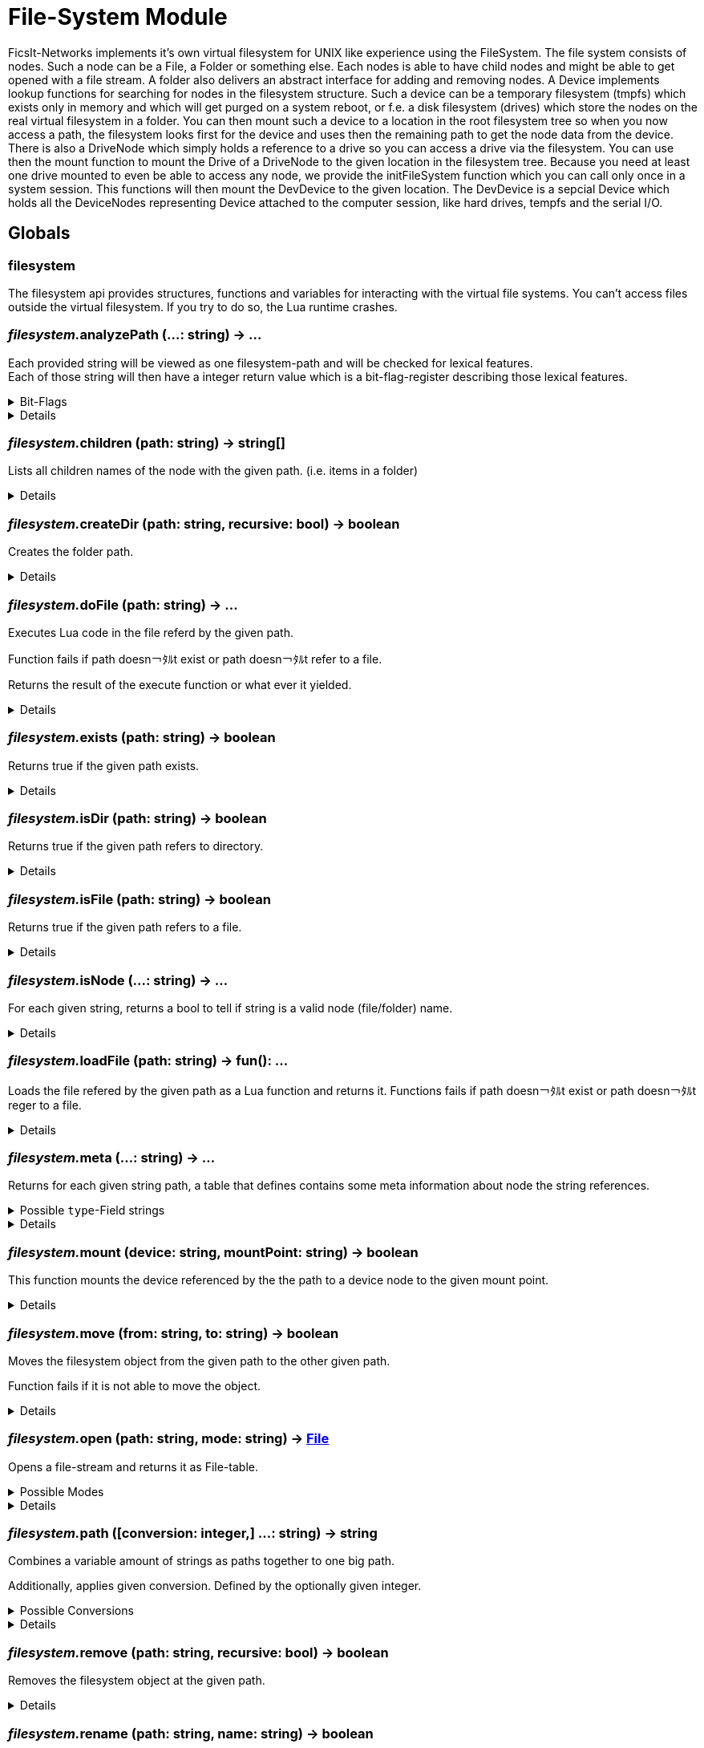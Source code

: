 = File-System Module
:table-caption!:

FicsIt-Networks implements it’s own virtual filesystem for UNIX like experience using the FileSystem.
The file system consists of nodes. Such a node can be a File, a Folder or something else. Each nodes is able to have child nodes and might be able to get opened with a file stream. A folder also delivers an abstract interface for adding and removing nodes. A Device implements lookup functions for searching for nodes in the filesystem structure. Such a device can be a temporary filesystem (tmpfs) which exists only in memory and which will get purged on a system reboot, or f.e. a disk filesystem (drives) which store the nodes on the real virtual filesystem in a folder. You can then mount such a device to a location in the root filesystem tree so when you now access a path, the filesystem looks first for the device and uses then the remaining path to get the node data from the device.
There is also a DriveNode which simply holds a reference to a drive so you can access a drive via the filesystem. You can use then the mount function to mount the Drive of a DriveNode to the given location in the filesystem tree.
Because you need at least one drive mounted to even be able to access any node, we provide the initFileSystem function which you can call only once in a system session. This functions will then mount the DevDevice to the given location.
The DevDevice is a sepcial Device which holds all the DeviceNodes representing Device attached to the computer session, like hard drives, tempfs and the serial I/O.

== Globals

=== **filesystem**
The filesystem api provides structures, functions and variables for interacting with the virtual file systems.
You can't access files outside the virtual filesystem. If you try to do so, the Lua runtime crashes.

=== __filesystem.__**analyzePath** (...: string) -> ...
Each provided string will be viewed as one filesystem-path and will be checked for lexical features. +
Each of those string will then have a integer return value which is a bit-flag-register describing those lexical features.

.Bit-Flags
[%collapsible]
====
[cols="1,10a"]
|===
| 1 | Is filesystem root
| 2 | Is Empty (includes if it is root-path)
| 3 | Is absolute path
| 4 | Is only a file/folder name
| 5 | Filename has extension
| 6 | Ends with a `/` -> refers a directory
|===
====

[%collapsible]
====
.Parameters
[%header,cols="1,1,4a",separator="!"]
!===
!Name !Type !Description

! *Paths* `...`
! string
! Paths that will be analyzed

!===
.Return Values
[%header,cols="1,1,4a",separator="!"]
!===
!Name !Type !Description

! *Results* `...`
! integer
! Analysis results

!===
====

=== __filesystem.__**children** (path: string) -> string[]
Lists all children names of the node with the given path. (i.e. items in a folder)

[%collapsible]
====
.Parameters
[%header,cols="1,1,4a",separator="!"]
!===
!Name !Type !Description

! *Path* `path`
! string
! path to the filesystem object you want to list

!===
.Return Values
[%header,cols="1,1,4a",separator="!"]
!===
!Name !Type !Description

! *Children* `children`
! string[]
! file names of children

!===
====

=== __filesystem.__**createDir** (path: string, recursive: bool) -> boolean
Creates the folder path.

[%collapsible]
====
.Parameters
[%header,cols="1,1,4a",separator="!"]
!===
!Name !Type !Description

! *Path* `path`
! string
! folder path the function should create

! *Recursive* `recursive`
! boolean
! If false creates only the last folder of the path. If true creates all folders in the path.

!===
.Return Values
[%header,cols="1,1,4a",separator="!"]
!===
!Name !Type !Description

! *Success* `success`
! boolean
! Returns true if it was able to create the directory.

!===
====

=== __filesystem.__**doFile** (path: string) -> ...
Executes Lua code in the file referd by the given path.

Function fails if path doesn￢ﾀﾙt exist or path doesn￢ﾀﾙt refer to a file.

Returns the result of the execute function or what ever it yielded.

[%collapsible]
====
.Parameters
[%header,cols="1,1,4a",separator="!"]
!===
!Name !Type !Description

! *Path* `path`
! string
! path to the filesystem object you want to execute

!===
.Return Values
[%header,cols="1,1,4a",separator="!"]
!===
!Name !Type !Description

! *Results* `...`
! any
! the result of the execute function or what ever it yielded

!===
====

=== __filesystem.__**exists** (path: string) -> boolean
Returns true if the given path exists.

[%collapsible]
====
.Parameters
[%header,cols="1,1,4a",separator="!"]
!===
!Name !Type !Description

! *Path* `path`
! string
! path to the filesystem object you want to check

!===
.Return Values
[%header,cols="1,1,4a",separator="!"]
!===
!Name !Type !Description

! *Exists* `exists`
! boolean
! returns true if the given file exists

!===
====

=== __filesystem.__**isDir** (path: string) -> boolean
Returns true if the given path refers to directory.

[%collapsible]
====
.Parameters
[%header,cols="1,1,4a",separator="!"]
!===
!Name !Type !Description

! *Path* `path`
! string
! path to the filesystem object you want to check

!===
.Return Values
[%header,cols="1,1,4a",separator="!"]
!===
!Name !Type !Description

! *Is dir* `isDir`
! boolean
! returns true if the given path refers to a directory

!===
====

=== __filesystem.__**isFile** (path: string) -> boolean
Returns true if the given path refers to a file.

[%collapsible]
====
.Parameters
[%header,cols="1,1,4a",separator="!"]
!===
!Name !Type !Description

! *Path* `path`
! string
! path to the filesystem object you want to check

!===
.Return Values
[%header,cols="1,1,4a",separator="!"]
!===
!Name !Type !Description

! *Is file* `isFile`
! boolean
! returns true if the given path refers to a file

!===
====

=== __filesystem.__**isNode** (...: string) -> ...
For each given string, returns a bool to tell if string is a valid node (file/folder) name.

[%collapsible]
====
.Parameters
[%header,cols="1,1,4a",separator="!"]
!===
!Name !Type !Description

! *Paths* `...`
! string
! Paths that will be checked

!===
.Return Values
[%header,cols="1,1,4a",separator="!"]
!===
!Name !Type !Description

! *Results* `...`
! boolean
! True if path is a valid node (file/folder) name

!===
====

=== __filesystem.__**loadFile** (path: string) -> fun(): ...
Loads the file refered by the given path as a Lua function and returns it.
Functions fails if path doesn￢ﾀﾙt exist or path doesn￢ﾀﾙt reger to a file.

[%collapsible]
====
.Parameters
[%header,cols="1,1,4a",separator="!"]
!===
!Name !Type !Description

! *Path* `path`
! string
! path to the filesystem object you want to load

!===
.Return Values
[%header,cols="1,1,4a",separator="!"]
!===
!Name !Type !Description

! *Code* `code`
! fun(): ...
! a function that runs the loaded code

!===
====

=== __filesystem.__**meta** (...: string) -> ...
Returns for each given string path, a table that defines contains some meta information about node the string references.

.Possible `type`-Field strings
[%collapsible]
====
[cols="1,10a"]
| ===
| `File`			| A normal File
| `Directory`	| A directory or folder that can hold multiple nodes.
| `Device`		| A special type of Node that represents a filesystem and can be mounted.
| `Unknown`		| The node type is not known to this utility function.
| ===
====

[%collapsible]
====
.Parameters
[%header,cols="1,1,4a",separator="!"]
!===
!Name !Type !Description

! *Paths* `...`
! string
! Paths that will be checked

!===
.Return Values
[%header,cols="1,1,4a",separator="!"]
!===
!Name !Type !Description

! *Results* `...`
! {type:string}
! Metadata for each path

!===
====

=== __filesystem.__**mount** (device: string, mountPoint: string) -> boolean
This function mounts the device referenced by the the path to a device node to the given mount point.

[%collapsible]
====
.Parameters
[%header,cols="1,1,4a",separator="!"]
!===
!Name !Type !Description

! *Device* `device`
! string
! the path to the device you want to mount

! *Mount Point* `mountPoint`
! string
! the path to the point were the device should get mounted to

!===
.Return Values
[%header,cols="1,1,4a",separator="!"]
!===
!Name !Type !Description

! *Success* `success`
! boolean
! true if the mount was executed successfully

!===
====

=== __filesystem.__**move** (from: string, to: string) -> boolean
Moves the filesystem object from the given path to the other given path.

Function fails if it is not able to move the object.

[%collapsible]
====
.Parameters
[%header,cols="1,1,4a",separator="!"]
!===
!Name !Type !Description

! *From* `from`
! string
! path to the filesystem object you want to move

! *To* `to`
! string
! path to the filesystem object the target should get moved to

!===
.Return Values
[%header,cols="1,1,4a",separator="!"]
!===
!Name !Type !Description

! *Success* `success`
! boolean
! returns true if it was able to move the node

!===
====

=== __filesystem.__**open** (path: string, mode: string) -> xref:/lua/api/FileSystemModule.adoc#_file[File]
Opens a file-stream and returns it as File-table.

.Possible Modes
[%collapsible]
====
[cols="1,1,4a"]
|===
| `r` | read only
| File-Stream can just read from file. +
  If file doesn￢ﾀﾙt exist, open will return nil
| `w` | write
| File-Stream can read and write. +
  Creates the file if it doesn￢ﾀﾙt exist
| `a` | end of file
| File-Stream can read and write. +
  Cursor is set to the end of file.
| `+r` | truncate
| File-Stream can read and write. +
  All previous data in file gets dropped
| `+a` | append
| File-Stream can read the full file, +
  but can only write to the end of the existing file.
|===
====

[%collapsible]
====
.Parameters
[%header,cols="1,1,4a",separator="!"]
!===
!Name !Type !Description

! *Path* `path`
! string
! the path to the file you want to open a file-stream for

! *Mode* `mode`
! string
! The mode for the file stream

!===
.Return Values
[%header,cols="1,1,4a",separator="!"]
!===
!Name !Type !Description

! *File* `file`
! xref:/lua/api/FileSystemModule.adoc#_file[File]
! The File table of the file stream. Nil if not able to open file in read only.

!===
====

=== __filesystem.__**path** ([conversion: integer,] ...: string) -> string
Combines a variable amount of strings as paths together to one big path.

Additionally, applies given conversion. Defined by the optionally given integer.

.Possible Conversions
[%collapsible]
====
[cols="1,10a"]
|===
| 0 | Normalize the path. +
      `/my/../weird/./path` -> `/weird/path`
| 1 | Normalizes and converts the path to an absolute path. +
      `my/abs/path` -> `/my/abs/path`
| 2 | Normalizes and converts the path to an relative path. +
      `/my/relative/path` -> `my/relative/path`
| 3 | Returns the whole file/folder name. +
      `/path/to/file.txt` -> `file.txt`
| 4 | Returns the stem of the filename. +
      `/path/to/file.txt` -> `file` +
      `/path/to/.file` -> `.file`
| 5 | Returns the file-extension of the filename. +
      `/path/to/file.txt` -> `.txt` +
      `/path/to/.file` -> empty-str +
      `/path/to/file.` -> `.`
|===
====

[%collapsible]
====
.Parameters
[%header,cols="1,1,4a",separator="!"]
!===
!Name !Type !Description

! *Conversion* `conversion`
! integer|string
! Conversion that will be applied to paths

! *Paths* `...`
! string
! Paths that will be joined

!===
.Return Values
[%header,cols="1,1,4a",separator="!"]
!===
!Name !Type !Description

! *Result* `result`
! string
! Joined and processed path

!===
====

=== __filesystem.__**remove** (path: string, recursive: bool) -> boolean
Removes the filesystem object at the given path.

[%collapsible]
====
.Parameters
[%header,cols="1,1,4a",separator="!"]
!===
!Name !Type !Description

! *Path* `path`
! string
! path to the filesystem object

! *Recursive* `recusive`
! boolean
! If false only removes the given filesystem object. If true removes all childs of the filesystem object.

!===
.Return Values
[%header,cols="1,1,4a",separator="!"]
!===
!Name !Type !Description

! *Success* `success`
! boolean
! Returns true if it was able to remove the node

!===
====

=== __filesystem.__**rename** (path: string, name: string) -> boolean
Renames the filesystem object at the given path to the given name.

[%collapsible]
====
.Parameters
[%header,cols="1,1,4a",separator="!"]
!===
!Name !Type !Description

! *Path* `path`
! string
! path to the filesystem object you want to rename

! *Name* `name`
! string
! the new name for your filesystem object

!===
.Return Values
[%header,cols="1,1,4a",separator="!"]
!===
!Name !Type !Description

! *Success* `success`
! boolean
! returns true if it was able to rename the node

!===
====

=== __filesystem.__**unmount** (mountPoint: string) -> boolean
This function unmounts if the device at the given mount point.

[%collapsible]
====
.Parameters
[%header,cols="1,1,4a",separator="!"]
!===
!Name !Type !Description

! *Mount Point* `mountPoint`
! string
! the path the device is mounted to

!===
.Return Values
[%header,cols="1,1,4a",separator="!"]
!===
!Name !Type !Description

! *Success* `success`
! boolean
! returns true if it was able to unmount the device located at the mount point

!===
====

== Types

=== **File**


=== __File.__**close** ()
Closes the File-Stream.

[%collapsible]
====
.Parameters
[%header,cols="1,1,4a",separator="!"]
!===
!Name !Type !Description

! *self* `self`
! xref:/lua/api/FileSystemModule.adoc#_file[File]
! 

!===
====

=== __File.__**read** (...: integer) -> ...
Reads up to the given amount of bytes from the file.
Strings may be smaller than the given amount of bytes due to f.e. reaching the End-Of-File.

[%collapsible]
====
.Parameters
[%header,cols="1,1,4a",separator="!"]
!===
!Name !Type !Description

! *self* `self`
! xref:/lua/api/FileSystemModule.adoc#_file[File]
! 

! *Sizes* `...`
! integer
! Maximum sizes of strings

!===
.Return Values
[%header,cols="1,1,4a",separator="!"]
!===
!Name !Type !Description

! *Contents* `...`
! string?
! Contents of the file

!===
====

=== __File.__**seek** (where: string, offset: integer) -> integer
Moves the File-Streams pointer to a position defined by the offset and from what starting location.

.Possble `where` values
[%collapsible]
====
* `cur` Offset is relative to the current location
* `set` Offset is relative to the beginning of the file
* `end` Offset is relative to the end of the file
====

[%collapsible]
====
.Parameters
[%header,cols="1,1,4a",separator="!"]
!===
!Name !Type !Description

! *self* `self`
! xref:/lua/api/FileSystemModule.adoc#_file[File]
! 

! *Where* `where`
! string
! Starting location

! *Offset* `offset`
! integer
! Offset

!===
.Return Values
[%header,cols="1,1,4a",separator="!"]
!===
!Name !Type !Description

! *Position* `position`
! string?
! Current position in the file

!===
====

=== __File.__**write** (... string)
Writes the given strings to the File-Stream.

[%collapsible]
====
.Parameters
[%header,cols="1,1,4a",separator="!"]
!===
!Name !Type !Description

! *self* `self`
! xref:/lua/api/FileSystemModule.adoc#_file[File]
! 

! *Strings* `...`
! string
! Strings that will be written to the stream

!===
====

